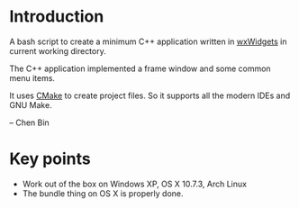 * Introduction
A bash script to create a minimum C++ application written in [[http://wxwidgets.org][wxWidgets]] in current working directory.

The C++ application implemented a frame window and some common menu items.

It uses [[http://www.cmake.org][CMake]] to create project files. So it supports all the modern IDEs and GNU Make.

-- Chen Bin

* Key points
- Work out of the box on Windows XP, OS X 10.7.3, Arch Linux
- The bundle thing on OS X is properly done.
